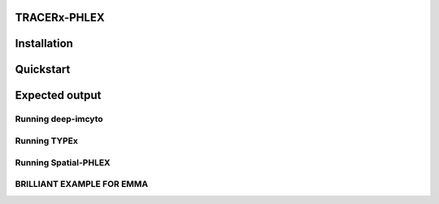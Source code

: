 TRACERx-PHLEX
=============

Installation
============

Quickstart
===========

Expected output
===============

Running deep-imcyto
-------------------

Running TYPEx
-------------

Running Spatial-PHLEX
---------------------

BRILLIANT EXAMPLE FOR EMMA
-------------------------

